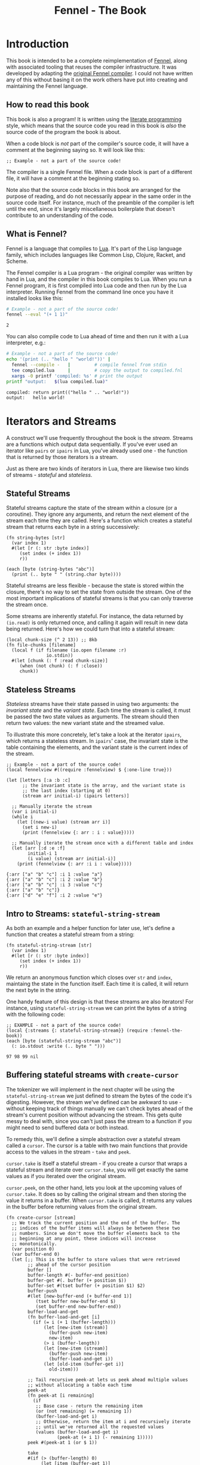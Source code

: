 #+TITLE: Fennel - The Book
#+OPTIONS: html-style:nil
#+BIND: org-html-table-default-attributes (:border "0" :frame "void")
#+LATEX_CLASS: book-without-parts
#+LATEX_HEADER: \usemintedstyle{tango}
#+LATEX_HEADER: \hypersetup{colorlinks=true,urlcolor=blue,linkcolor=blue}
#+LATEX_HEADER: \AtBeginEnvironment{minted}{%
#+LATEX_HEADER:  \renewcommand{\fcolorbox}[4][]{#4}}
#+HTML_HEAD: <link rel="stylesheet" type="text/css" href="fennel-the-book.css" />
#+HTML_HEAD: <script type="text/javascript" src="fengari-web.js"></script>
#+HTML_HEAD: <script type="application/lua" src="fennel-the-book-html-script.lua" async></script>
#+HTML_HEAD_EXTRA:

* Introduction
This book is intended to be a complete reimplementation of [[https://fennel-lang.org][Fennel]],
along with associated tooling that reuses the compiler
infrastructure. It was developed by adapting the [[https://github.com/bakpakin/fennel][original Fennel
compiler]]. I could not have written any of this without basing it on
the work others have put into creating and maintaining the Fennel
language.

** How to read this book
This book is also a program! It is written using the [[https://en.wikipedia.org/wiki/Literate_programming][literate
programming]] style, which means that the source code you read in this
book is /also/ the source code of the program the book is about.

When a code block is /not/ part of the compiler's source code, it will
have a comment at the beginning saying so. It will look like this:

#+BEGIN_SRC fennel
;; Example - not a part of the source code!
#+END_SRC

The compiler is a single Fennel file. When a code block is part of a
different file, it will have a comment at the beginning stating so.

Note also that the source code blocks in this book are arranged for
the purpose of reading, and do not necessarily appear in the same
order in the source code itself. For instance, much of the preamble of
the compiler is left until the end, since it's largely miscellaneous
boilerplate that doesn't contribute to an understanding of the code.

** What is Fennel?
Fennel is a language that compiles to [[https://www.lua.org/][Lua]]. It's part of the Lisp
language family, which includes languages like Common Lisp, Clojure,
Racket, and Scheme.

The Fennel compiler is a Lua program - the original compiler was
written by hand in Lua, and the compiler in this book compiles to
Lua. When you run a Fennel program, it is first compiled into Lua code
and then run by the Lua interpreter. Running Fennel from the command
line once you have it installed looks like this:

#+BEGIN_SRC bash :exports both :results output
# Example - not a part of the source code!
fennel --eval "(+ 1 1)"
#+END_SRC

#+RESULTS:
: 2

You can also compile code to Lua ahead of time and then run it with a
Lua interpreter, e.g.:

#+BEGIN_SRC bash :exports both :results output
# Example - not a part of the source code!
echo '(print (.. "hello " "world!"))' |
  fennel --compile -   |         # compile fennel from stdin
  tee compiled.lua     |         # copy the output to compiled.fnl
  xargs -0 printf 'compiled: %s' # print the output
printf "output:   $(lua compiled.lua)"
#+END_SRC

#+RESULTS:
: compiled: return print(("hello " .. "world!"))
: output:   hello world!

** Test file header :noexport:
#+BEGIN_SRC fennel :tangle test.fnl
((require :busted.runner))

(global describe describe)
(global assert assert)
(global it it)

(global unpack (or unpack table.unpack))
#+END_SRC

** TODO COMMENT Self-hosting
The compiler implemented in this book cannot compile itself yet. In
fact, it's not even a compiler yet! In order to run what /is/
implemented in the book, you'll need to download the Fennel compiler
and put it on your ~$PATH~ as ~fennel~.

*** DONE explain ~$PATH~ and Fennel installation                 :noexport:

** TODO COMMENT Introduction to ASCII and UTF-8
** TODO COMMENT Real credits
Replace the vague credit in the intro with real credits section
including Fennel contributors.

** DONE COMMENT Get ~fennel --eval~ upstreamed
* TODO COMMENT A Dash of Fennel
* Iterators and Streams
A construct we'll use frequently throughout the book is the /stream/.
Streams are a functions which output data sequentially. If you've ever
used an iterator like ~pairs~ or ~ipairs~ in Lua, you've already used
one - the function that is returned by those iterators is a stream.

 Just as there are two kinds of iterators in Lua, there are likewise
 two kinds of streams - /stateful/ and /stateless/.

** Stateful Streams
Stateful streams capture the state of the stream within a closure (or
a coroutine). They ignore any arguments, and return the next element
of the stream each time they are called.  Here's a function which
creates a stateful stream that returns each byte in a string
successively:

#+BEGIN_SRC fennel :results output
(fn string-bytes [str]
  (var index 1)
  #(let [r (: str :byte index)]
     (set index (+ index 1))
     r))

(each [byte (string-bytes "abc")]
  (print (.. byte " " (string.char byte))))
#+END_SRC

#+RESULTS:
: 97 a
: 98 b
: 99 c

Stateful streams are less flexible - because the state is stored
within the closure, there's no way to set the state from outside the
stream. One of the most important implications of stateful streams is
that you can only traverse the stream once.

Some streams are inherently stateful. For instance, the data returned
by ~(io.read)~ is only returned once, and calling it again will result
in new data being returned. Here's how we could turn that into a
stateful stream:

#+BEGIN_SRC fennel
(local chunk-size (^ 2 13)) ;; 8kb
(fn file-chunks [filename]
  (local f (if filename (io.open filename :r)
               io.stdin))
  #(let [chunk (: f :read chunk-size)]
     (when (not chunk) (: f :close))
     chunk))
#+END_SRC

** Stateless Streams
/Stateless/ streams have their state passed in using two arguments:
the /invariant state/ and the /variant state/. Each time the stream
is called, it must be passed the two state values as arguments. The
stream should then return two values: the new variant state and the
streamed value.

To illustrate this more concretely, let's take a look at the iterator
~ipairs~, which returns a stateless stream. In ~ipairs~' case, the
invariant state is the table containing the elements, and the variant
state is the current index of the stream.

#+BEGIN_SRC fennel :results output :exports both
;; Example - not a part of the source code!
(local fennelview #((require :fennelview) $ {:one-line true}))

(let [letters [:a :b :c]
      ;; the invariant state is the array, and the variant state is
      ;; the last index (starting at 0)
      (stream arr initial-i) (ipairs letters)]

  ;; Manually iterate the stream
  (var i initial-i)
  (while i
    (let [(new-i value) (stream arr i)]
      (set i new-i)
      (print (fennelview {: arr : i : value}))))

  ;; Manually iterate the stream once with a different table and index
  (let [arr [:d :e :f]
        initial-i 1
        (i value) (stream arr initial-i)]
    (print (fennelview {: arr :i i : value}))))
#+END_SRC

#+RESULTS:
: {:arr ["a" "b" "c"] :i 1 :value "a"}
: {:arr ["a" "b" "c"] :i 2 :value "b"}
: {:arr ["a" "b" "c"] :i 3 :value "c"}
: {:arr ["a" "b" "c"]}
: {:arr ["d" "e" "f"] :i 2 :value "e"}

** Intro to Streams: ~stateful-string-stream~
As both an example and a helper function for later use, let's define a
function that creates a stateful stream from a string:

#+BEGIN_SRC fennel :noweb-ref stateful-string-stream
(fn stateful-string-stream [str]
  (var index 1)
  #(let [r (: str :byte index)]
     (set index (+ index 1))
     r))
#+END_SRC

We return an anonymous function which closes over ~str~ and ~index~,
maintaing the state in the function itself. Each time it is called, it
will return the next byte in the string.

One handy feature of this design is that these streams are also
iterators! For instance, using ~stateful-string-stream~ we can print
the bytes of a string with the following code:

#+BEGIN_SRC fennel :exports both :noweb yes
;; EXAMPLE - not a part of the source code!
(local {:streams {: stateful-string-stream}} (require :fennel-the-book))
(each [byte (stateful-string-stream "abc")]
  (: io.stdout :write (.. byte " ")))
#+END_SRC

#+RESULTS:
: 97 98 99 nil

** COMMENT Transforming streams - ~map~, ~filter~, ~reduce~
It is often useful to be able to express a program as a functional
transformation of streams. This is directly analogous to transforming
lists or arrays, and we can use the same terminology:

- ~map-stream~ should return a new stream that outputs one element for
  each element of the original stream, transforming it with a
  function.
- ~filter-stream~ should return a new stream that outputs one or zero
  elements for each element of the original stream, based on the
  return value of calling its predicate function on the element. The
  remaining elements are unchanged by the filter.
- ~reduce-stream~ should return a new stream that outputs items based on
  consuming the original stream. The elements it outputs may have an
  arbitrary relationship to the elements output by the original
  stream - one-to-one, many-to-one, one-to-many, or a mixture of
  these.

These operations match many of the operations we need to perform in
the compiler:

- Tokenizing is a ~reduce~ of bytes to a smaller number of tokens.
- Comment elimination is a ~filter~ removing comment tokens from the
  token stream.
- Parsing is a ~reduce~ of tokens to a smaller number of forms.
- Compiling is a (recursive) ~map~ of AST forms to strings of Lua code.

** Buffering stateful streams with ~create-cursor~
:PROPERTIES:
:CUSTOM_ID: get-stream-cursor
:END:
The tokenizer we will implement in the next chapter will be using the
~stateful-string-stream~ we just defined to stream the bytes of the code
it's digesting. However, the stream we've defined can be awkward to
use - without keeping track of things manually we can't check bytes
ahead of the stream's current position without advancing the
stream. This gets quite messy to deal with, since you can't just pass
the stream to a function if you might need to send buffered data or
both instead.

To remedy this, we'll define a simple abstraction over a stateful
stream called a ~cursor~. The cursor is a table with two main functions
that provide access to the values in the stream - ~take~ and ~peek~.

~cursor.take~ is itself a stateful stream - if you create a cursor that
wraps a stateful stream and iterate over ~cursor.take~, you will get
exactly the same values as if you iterated over the original stream.

~cursor.peek~, on the other hand, lets you look at the upcoming values
of ~cursor.take~. It does so by calling the original stream and then
storing the value it returns in a buffer. When ~cursor.take~ is called,
it returns any values in the buffer before returning values from the
original stream.

#+BEGIN_SRC fennel :noweb-ref create-cursor
(fn create-cursor [stream]
  ;; We track the current position and the end of the buffer. The
  ;; indices of the buffer items will always be between these two
  ;; numbers. Since we don't move the buffer elements back to the
  ;; beginning at any point, these indices will increase
  ;; monotonically.
  (var position 0)
  (var buffer-end 0)
  (let [;; This is the buffer to store values that were retrieved
        ;; ahead of the cursor position
        buffer []
        buffer-length #(- buffer-end position)
        buffer-get #(. buffer (+ position $))
        buffer-set #(tset buffer (+ position $1) $2)
        buffer-push
        #(let [new-buffer-end (+ buffer-end 1)]
           (tset buffer new-buffer-end $)
           (set buffer-end new-buffer-end))
        buffer-load-and-get
        (fn buffer-load-and-get [i]
          (if (= i (+ 1 (buffer-length)))
              (let [new-item (stream)]
                (buffer-push new-item)
                new-item)
              (> i (buffer-length))
              (let [new-item (stream)]
                (buffer-push new-item)
                (buffer-load-and-get i))
              (let [old-item (buffer-get i)]
                old-item)))

        ;; Tail recursive peek-at lets us peek ahead multiple values
        ;; without allocating a table each time
        peek-at
        (fn peek-at [i remaining]
          (if
           ;; Base case - return the remaining item
           (or (not remaining) (= remaining 1))
           (buffer-load-and-get i)
           ;; Otherwise, return the item at i and recursively iterate
           ;; until we've returned all the requested values
           (values (buffer-load-and-get i)
                   (peek-at (+ i 1) (- remaining 1)))))
        peek #(peek-at 1 (or $ 1))

        take
        #(if (> (buffer-length) 0)
             (let [item (buffer-get 1)]
               (buffer-set 1 nil)
               (set position (+ position 1))
               item)
             (do (set position (+ position 1))
                 (set buffer-end (+ buffer-end 1))
                 (stream)))]
    {: peek : peek-at : take}))
#+END_SRC

To demonstrate how this can be useful, let's try out our cursor with
some sample code:

#+BEGIN_SRC fennel :exports both :results output org drawer
;; Example - not a part of the source code!
(global unpack (or unpack table.unpack))
(let [{: print-table} (require :org-table-helpers)
      {:streams {: stateful-string-stream
                 : create-cursor}} (require :fennel-the-book)
      {: insert : concat} table
      stream (stateful-string-stream "abcdef")
      cursor (create-cursor stream)
      rows []]

  ;; Advance the stream of bytes by iterating over cursor.take
  (each [byte cursor.take]
    ;; Check the next byte after the cursor, then the next two bytes
    (let [peek-1-byte (cursor.peek)
          peek-2-bytes [(cursor.peek 2)]]
      (insert rows [[byte] [peek-1-byte] peek-2-bytes])))

  ;; Add an additional column of decoded characters for each column of bytes
  (each [i row (ipairs rows)]
    (local new-row [])
    (each [j bytes (ipairs row)]
      (each [_ byte (ipairs bytes)] (insert new-row byte))
      (when (and (= j 3) (< (length bytes) 2)) (insert new-row ""))
      (when (> (length bytes) 0)
        (insert new-row (string.char (unpack bytes)))))
    (tset rows i new-row))

  (print-table
   rows {:column-headers [:Current "" "Peek 1" "" "Peek 2"]
         :column-groups [:/ :> :< :> :< "" :>]
         }))
#+END_SRC

#+RESULTS:
:results:
| Current |   | Peek 1 |   | Peek 2 |     |    |
|---------+---+--------+---+--------+-----+----|
|       / | > |      < | > |      < |     | >  |
|      97 | a |     98 | b |     98 |  99 | bc |
|      98 | b |     99 | c |     99 | 100 | cd |
|      99 | c |    100 | d |    100 | 101 | de |
|     100 | d |    101 | e |    101 | 102 | ef |
|     101 | e |    102 | f |    102 |     | f  |
|     102 | f |        |   |        |     |    |
:end:

As you can see, the ~(cursor.peek)~ expression does not affect the
subsequent ~(cursor.peek 2)~ expression - the values only advance when
~cursor.take~ is called in the iterator.

* Tokenizing: Bytes and Pieces
The first step towards compiling code is /tokenizing/. Tokenizing is the
process of taking the source format of the language - in our case, a
UTF-8 string - and turning it into /tokens/. Tokens are the individual
instances of the basic elements of a languages grammar. Tokens are /not/
nested - for instance, we don't have a ~list~ token type, but rather
~opener~ and ~closer~ token types to indicate when a list begins and ends.

Each token is tagged with a /token type./ There is a finite number of
token types, as follows:

The total list of token types is as follows:

- String literals - e.g., ~"example"~
- Number literals - e.g., ~3.456e-7~ or ~0xabc123~
- Symbols - e.g., ~example~
- Keyword strings - e.g., ~:example~
- Openers - ~(~, ~[~, or ~{~
- Closers - ~)~, ~]~, or ~}~
- Prefix characters - ~'~, ~`~, ~,~, and ~#~
- Whitespace and comments

Whitespace tokens are mostly ignored by the parser, and comment tokens
are completely ignored, but we tokenize them anyway so that the
tokenizer can be re-used by other tooling, like a formatter for Fennel
code.

Since the number of token types is fixed and small, it's convenient to
use integers instead of strings to represent the token types. To do
so, we use a table that stores a mapping of string names to their
corresponding number values and predicate functions. The predicate
functions let us check the type readably without first converting the
number to a string:

#+BEGIN_SRC fennel :noweb-ref enum
(global unpack (or unpack table.unpack))
(macro enum [...]
  (let [cases [...]
        stringed-cases []]

    (each [i case (ipairs cases)]
      (let [stringed-case (tostring case)]
        ;; (tset kv-pairs adjusted-i [i stringed-case])
        ;; (tset kv-pairs (+ adjusted-i 1) [stringed-case i])
        ;; (tset kv-pairs (+ adjusted-i 2) [(.. stringed-case :?) `#(= $ ,i)])
        (tset stringed-cases i (tostring case))))

    `(let [this-enum# [,(unpack stringed-cases)]]
       (each [k# v# (ipairs this-enum#)]
         ;; this-enum.CASE will return the int
         (tset this-enum# v# k#)
         ;; this-enum.case? will check equality with the int
         (tset this-enum# (.. v# :?) #(= $ k#)))
       this-enum#)))
#+END_SRC

#+BEGIN_SRC fennel :noweb-ref token-types
(local token-types
       (enum str number symbol kw-str
             opener closer prefix
             whitespace comment))
#+END_SRC

** TODO COMMENT Intro to state machines
** TODO COMMENT State machine macro based on enum and match

- Generates a function of ~(state ... args) -> (newState ... returns)~
-

#+BEGIN_SRC fennel :tangle test-state-machine.fnl
((require :busted.runner))

(local describe describe)
(local assert assert)
(local it it)

(require-macros :state-machine)

(describe
 "state-machine"
 #(do
    (let [(str-reader-machine str-reader-states)
          (state-machine

           ;; State spec
           ;;
           ;; Each state is followed by the states it's allowed to
           ;; transition to. The state-machine macro ensures that we
           ;; always return a new state or throw an error, that we
           ;; always transition states according to the spec, and that
           ;; we haven't omitted any transitions that are included in
           ;; the spec.

           [start [base]
            begin [base]
            base [base backslash end]
            backslash [base]
            end []]

           ;; Options
           ;;
           ;; If :default-state is set, calling the state machine with
           ;; a nil first argument will instead use this initial
           ;; state, and the macro will ensure that all other states
           ;; are reachable from this initial state. The
           ;; :default-state must be a member of :initial-states
           ;;
           ;; If :initial-states is set, the state machine will ensure
           ;; that all states are reachable from at least one of the
           ;; initial states.
           ;;
           ;; :initial-state can be used to set both :initial-states
           ;; and :default-state. Using :initial-state alongside
           ;; either of the other options causes an error.

           {:initial-states [start begin]
            :default-state start
            :on-err error}

           ;; Bind any additional arguments to the state machine
           [b]

           ;; Condition blocks
           ;;
           ;; Each condition block has three parts:
           ;;
           ;; - Previous state
           ;;
           ;; - Condition: a predicate body in which the above
           ;;   arguments are bound
           ;;
           ;; - Result: either another state (as per the above spec)
           ;;   or an error string literal. If this is a state, it
           ;;   must be a valid state to transition to according to
           ;;   the above spec.

           (start (= b 34) base
                  _ "expected opening quote")
           (base  (= b 92) backslash
                  (= b 34) done
                  (not b) "unterminated string"
                  _ base)
           (backslash _ base)
           (end _ "already finished reading string"))]
      nil)))
#+END_SRC

#+BEGIN_SRC fennel :tangle state-machine.fnl
(global unpack (or unpack table.unpack))
(fn enum [...]
  (let [cases [...]
        stringed-cases []]

    (each [i case (ipairs cases)]
      (let [stringed-case (tostring case)]
        ;; (tset kv-pairs adjusted-i [i stringed-case])
        ;; (tset kv-pairs (+ adjusted-i 1) [stringed-case i])
        ;; (tset kv-pairs (+ adjusted-i 2) [(.. stringed-case :?) `#(= $ ,i)])
        (tset stringed-cases i (tostring case))))

    `(let [this-enum# [,(unpack stringed-cases)]]
       (each [k# v# (ipairs this-enum#)]
         ;; this-enum.CASE will return the int
         (tset this-enum# v# k#)
         ;; this-enum.case? will check equality with the int
         (tset this-enum# (.. v# :?) #(= $ k#)))
       this-enum#)))

(fn split-alternating [tab]
  (let [odds [] evens []]
    (each [i val (ipairs tab)]
      (if (= 1 (% i 2))
          (tset odds (-> i (- 1) (/ 2) (+ 1)) val)
          (tset evens (/ i 2) val)))
    (values odds evens)))

(fn expand-condition-transition-pair [condition transition]
  (let [t (type transition)]
    (when (not (or (= t :string) (sym? t)))
      (error "expected result to be either an error string or a state symbol")))

  (let [err-cond? (= :string (type transition))
        err-message (if err-cond? transition "")
        final-condition (if (and (sym? condition) (= :_ (tostring condition))) (sym :true)
                            condition)]
    ))

(fn expand-condition-block-with-states-and-transitions [states transitions previous condition-block]
  (let [form `(if)
        form-i (length form)
        [from-state] condition-block]
    (for [i 2 (length condition-block)])))

(fn map-values [fun item ...]
  (when (not= item nil)
    (values (fun item) (map-values fun ...))))

(fn state-machine [spec options args ...]
  (let [options
        (if (or (not= (type options) :table) (sequence? options))
            (error "state-machine options must be a sequence literal")
            options)

        (initial-state-syms default-state-sym)
        (let [o options]
          (if (and o.initial-state o.initial-states)
              (error "both initial-state and initial-states are set")

              (and o.initial-state o.default-state)
              (error "both initial-state and default-state are set")

              o.initial-states (values o.initial-states o.default-state)
              o.initial-state (values [o.initial-state] o.initial-state)))

        transition-forms [...]
        (state-syms allowed-transition-lists) (split-alternating spec)
        states (eval-ast (enum (unpack state-syms)))
        transitions {}
        condition-blocks [...]
        expand-condition-block
        (partial expand-condition-block-with-states-and-transitions states transitions)
        expand-condition-blocks (partial map-values expand-condition-block)]

    (each [i state-sym (ipairs state-syms)]
      (let [allowed-transition-list (. allowed-transition-lists i)]
        (tset transitions (tostring state-sym) allowed-transition-list)))

    (each [i state-sym (ipairs state-syms)]
      (let [allowed-transition-list (. allowed-transition-lists i)]
        (each [j to-state-sym (ipairs allowed-transition-list)]
          (when (not (. transitions (tostring to-state-sym)))
            (error (.. "invalid transition from " (tostring state-sym)
                       ": " (tostring to-state-sym) " is not a state"))))))

    `(let [states-enum# ,(enum (unpack state-syms))
           machine#
           (fn [prev-state ,(unpack args)]
             (match state
               ,(expand-condition-blocks ...)))]
       (values states-enum#))))

{: enum : split-alternating : state-machine}
#+END_SRC

** Collectors
Our tokenizer will take stateful stream of bytes and create a [[#get-stream-cursor][cursor]]
over it. The tokenizer will peek at upcoming bytes to decide which
/collector/ to use.

To illustrate, the tokenizer can be thought of as a state machine
where the state is encoded in control flow. There are two types of
possible states of this state machine:

- The base state, when the tokenizer is determining which collector to
  use. This state will transition into any of the collector states.
- Collector states, when the tokenizer is collecting bytes into a
  token. This state will always transition back into the base state.

The way that control flows through function calls and returns matches
this state flow perfectly, so by using control flow to encode the
current state, we can enforce that the state only transitions the way
we want it to - in and out of individual /collectors/.

Our collectors are not actually single functions, but rather a table
containing a few functions which collect tokens in different ways. All
the functions take the same two arguments:

- The first, ~cursor~, should be a cursor wrapping a stream of
  bytes. This cursor will be advanced by the collector.
- The second, ~err~, should be a function to call when the collector
  encounters a token parsing error.

The functions provided by a collector are the following:

- ~take~ - advances the collector over the next token and returns it as
  a table of bytes.
- ~take-string~ - advances the collector over the next token and returns
  it as a string.
- ~skip~ - advances the collector over the next token, but does not
  return it.
- ~advance~ - exposes the raw ~advance~ function for re-use by other
  collectors.

Since these functions are so similar, we can use a single function,
which we'll call ~advance~ and which takes an extra initial ~collect?~
argument indicating whether or not to collect and return the bytes of
the token, to generate a collector with all the functions just
described:

#+BEGIN_SRC fennel :noweb-ref get-collector
(fn get-collector [advance]
  (fn take [...] (advance true ...))
  (fn take-string [...] (-> ... take unpack string.char))
  (fn skip [...] (advance false ...))
  {: take : take-string : skip : advance})
#+END_SRC

Then, using a simple macro, we can build a collector just like we do a
function:

#+BEGIN_SRC fennel :noweb-ref collector
(macro collector [name ...] `(local ,name (get-collector (fn ,...))))
#+END_SRC

This allows us to construct collectors as follows:

#+BEGIN_SRC fennel
;; Example - not a part of the source code!
(collector example-collector [collect? cursor err]
  ;; - collect? is a boolean indicating whether to return the collected
  ;;   bytes or to return nil
  ;; - cursor is a cursor interface to the byte stream
  ;; - err is a function to call when there is a tokenizing error

  ;; this is a normal fennel function body

  )
#+END_SRC

*** TODO COMMENT Rename collectors to readers
*** DONE COMMENT Rewrite readers recursively to remove explicit loops
- [X] whitespace
- [X] comment
- [X] symbol
- [X] kw-string
- [X] string
- [X] number

*** Whitespace Collector
The whitespace collector takes or skips all the whitespace bytes at
the beginning of its cursor argument's stream. Whitespace is defined
as any of the following bytes:

- 9 (~^I~, tab)
- 10 (~^J~, line feed)
- 11 (~^K~, vertical tab)
- 12 (~^L~, form feed)
- 13 (~^J~, carriage return)
- 32 (space)

#+BEGIN_SRC fennel :noweb-ref whitespace-collector
(fn whitespace? [b]
  (and b (or (= b 32)
             (and (>= b 9) (<= b 13)))))

(fn collect-whitespace [collect? cursor chars chars-i]
  (if (whitespace? (cursor.peek))
      (let [byte (cursor.take)]
        (when collect? (tset chars chars-i byte))
        (collect-whitespace collect? cursor chars (+ chars-i 1)))
      chars))

(collector whitespace-collector [collect? cursor]
  (collect-whitespace collect? cursor (when collect? []) 1))
#+END_SRC

*** Comment Collector
The comment collector is also quite simple. Since collectors are only
called once the inital byte is matching, and Fennel has only
line-based comments, we simply collect all bytes until the first
newline (byte 10).

#+BEGIN_SRC fennel :noweb-ref comment-collector
(fn collect-comment [collect? cursor chars chars-i]
  (if (not (= (cursor.peek) 10))
      (let [byte (cursor.take)]
        (when collect? (tset chars chars-i byte))
        (collect-comment collect? cursor chars (+ chars-i 1)))
      chars))

(collector comment-collector [collect? cursor]
  (collect-comment collect? cursor (when collect? []) 1))
#+END_SRC

*** Symbol Collector
The symbol collector is relatively simple. A symbol character is
defined as any character except the following:

- Special characters with charcodes 32 and under (includes whitespace)
- Delimiters
- Single and double quotes
- Commas
- Semicolons
- DEL control character

To track delimiters, we will use a ~delims~ table. Opening delimiters
have the corresponding closer as their value. Closing delimiters
simply have ~true~.

#+BEGIN_SRC fennel :noweb-ref delims
(local delims {40 41    ;; (
               41 true  ;; )
               91 93    ;; [
               93 true  ;; ]
               123 125  ;; {
               125 true ;; }
               })

(fn delim? [b] (not (not (. delims b))))
#+END_SRC

Now we can define a function that detects symbol characters based on
the above definition:

#+BEGIN_SRC fennel :noweb-ref symbol-char?
(fn symbol-char? [b]
  (and b
       (> b 32)
       (not (. delims b))
       (not= b 34)  ;; "
       (not= b 39)  ;; '
       (not= b 44)  ;; ,
       (not= b 59)  ;; ;
       (not= b 127) ;; DEL
       ))
#+END_SRC

Now that we have that function, we can create a symbol collector
easily:

#+BEGIN_SRC fennel :noweb-ref symbol-collector
(fn collect-symbol [collect? cursor chars chars-i]
  (if (symbol-char? (cursor.peek))
      (let [byte (cursor.take)]
        (when collect? (tset chars chars-i byte))
        (collect-symbol collect? cursor chars (+ chars-i 1)))
      chars))

(collector symbol-collector [collect? cursor]
  (collect-symbol collect? cursor (when collect? []) 1))
#+END_SRC

*** Keyword string collector
Keyword strings are strings created by prefixing a symbol with the ~:~
character. Because of this, we can re-use the ~symbol-collector~ we've
just defined to collect the string after skipping the initial ~:~ character.

#+BEGIN_SRC fennel :noweb-ref keyword-string-collector
(collector keyword-string-collector [collect? cursor ...]
  (cursor.take) ;; skip : character
  (symbol-collector.advance collect? cursor ...))
#+END_SRC

*** String collector
Strings in Fennel are delimited with double quotes, which can be
escaped within the string using backslashes. Due to this escaping, the
string collector is the first to require an explicit state machine
within the collector itself. The possible states of this machine are
as follows:

- ~start~: takes the opening quote (erroring if it's not a quote), then
  transitions to ~base~.
- ~base~: take string bytes normally, looking for the next double-quote
  character (byte 34), and adds them to the string. Transitions to
  ~backslash~ if it sees a backslash character (byte 92).
- ~backslash~: takes and adds the next byte to the string, regardless of
  what byte it is, then transition back to ~base~.
- ~done~: close the collection loop and, if collecting, return the
  collected bytes.

#+BEGIN_SRC fennel :noweb-ref string-collector
(local string-collector-states (enum start base backslash done))
(fn collect-string [collect? cursor err state chars chars-i]
  (let [s string-collector-states]
    (if (= state s.done) chars
        (let [byte (cursor.take)
              new-state
              (match (values state byte)
                (s.start 34) s.base
                (s.start _) (err "string collector called while cursor is at a non-string")
                (s.base 92) s.backslash
                (s.base 34) s.done
                (s.backslash _) s.base
                ((_ ?b) ? (not byte)) (err "unterminated string")
                _ state)]
          (when collect? (tset chars chars-i byte))
          (collect-string collect? cursor err new-state chars (+ chars-i 1))))))

(collector string-collector [collect? cursor err]
  (collect-string collect? cursor err string-collector-states.start (when collect? []) 1))
#+END_SRC

**** Tests :noexport:
#+BEGIN_SRC fennel :tangle test.fnl
(describe
 "string collector"
 #(let [{:streams {: stateful-string-stream : create-cursor}
         : string-collector} (require :fennel-the-book)
        collect-string #(-> $ stateful-string-stream create-cursor (string-collector.take-string error))]
    (it "should parse a normal string containing whitespace"
        #(let [s "\"just some old regular string \r\n with some whitespace in\""]
           (assert.are.equal s (collect-string s))))
    (it "should parse a string with a backslash escape"
        #(let [s "\" \\\\ \""] (assert.are.equal s (collect-string s))))
    (it "should parse a string with an escaped quote"
        #(let [s "\" \\\" \""] (assert.are.equal s (collect-string s))))
    (it "should parse a string with a backslash followed by an escaped quote"
        #(let [s "\" \\\\\\\" \""] (assert.are.equal s (collect-string s))))
    (it "should stop parsing at the first unescaped quote"
        #(let [s "\"here is the string\" and here is the suffix"]
           (assert.are.equal "\"here is the string\"" (collect-string s))))
    (it "should error on unterminated string"
        #(assert.has.error #(collect-string "\"abcdef") "unterminated string"))
    (it "should error when called on something not a string"
        #(assert.has.error #(collect-string " \"abcdef") "string collector called while cursor is at a non-string"))))
#+END_SRC

*** Number Collector
The number collector is the most complicated collector, and includes a
rather involved state machine to keep track of the state of the
collector. In each step, the machine chooses a new step The possible
states of this machine are as follows (all transitions other than
those explicitly listed will result in an error):

- ~start~: the collector begins in this state, and chooses which state
  to transition to based on the first character. Transitions to
  ~negate~, ~dec-point~, ~leading-0~, or ~digit~.
- ~negate~: the collector has found a leading hyphen. Transitions to
  ~dec-point~, ~leading-0~, or ~digit~.
- ~dec-point~: the collector has found a decimal point. Transitions to
  ~exp~ or ~dec-digit~.
- ~hex-dec-point~: the collector has found a decimal point in a hex
  number. Transitions to ~hex-dec-digit~.
- ~leading-0~: the collector has found a leading zero. Transitions to
  ~dec-point~, ~digit~, ~exp~, or ~base-hex~.
- ~base-hex~: the collector has found a hex indicator
  character. Transitions to ~hex-dec-point~ or ~hex-digit~. May not end
  the number and will cause an error if it is the last character.
- ~digit~: the collector has found a digit before the decimal
  point. Transitions to ~dec-point~, ~digit~, or ~exp~.
- ~dec-digit~: the collector has found a digit after the decimal
  point. Acts identically to ~digit~ except that another decimal point
  will produce an error.
- ~hex-digit~: the collector has found a digit in a hex
  number. Transitions to ~hex-dec-point~ or ~hex-digit~.
- ~hex-dec-digit~: the collector has found a digit after the decimal
  point in a hex number. Acts identically to ~hex-digit~ except that
  another decimal point will produce an error.
- ~exp~: the ~e~ or ~E~ character has been found in a non-hex number,
  indicating that the number should be summed with 10 to the given
  power. Transitions to ~exp-negate~ or ~exp-digit~. May not end the
  number and will cause an error if it is the last character.
- ~exp-negate~: a hyphen has been found immediately following an
  exponent indicator. Transitions to ~exp-digit~. May not end the number
  and will cause an error if it is the last character.
- ~exp-digit~: a digit in the tens-exponent portion of the number has
  been found. Transitions to ~exp-digit~.

#+BEGIN_SRC fennel :noweb-ref number-collector
(fn digit-char? [b] (and (> b 47) (< b 58)))
(fn hex-letter-digit-char? [b] (or (and (> b 64) (< b 71))
                                   (and (> b 96) (< b 103))))
(fn hex-digit-char? [b] (or (digit-char? b) (hex-letter-digit-char? b)))
(fn exponent-char? [b] (or (= b 69) (= b 101)))
(fn hex-indicator-char? [b] (or (= b 88) (= b 120)))

(fn err-unexpected-char [err b message]
  (err (.. "unexpected char \"" (string.char b) "\" " message)))

(local number-collector-states
  (enum start negate dec-point hex-dec-point
        leading-0 base-hex digit dec-digit
        hex-digit hex-dec-digit
        exp exp-negate exp-digit))

(fn err-unhandled-state-transition [err state b]
  (err (.. "unhandled state transition in number parser!\tstate: " (. number-collector-states state)
           "\tbyte: " (or b "<nil>") "\tchar: " (or (string.char b) "<nil>"))))

(fn err-invalid-number-character [err state b]
  (err (.. "invalid char in number: " (string.char b) "\tchar value: " 122)))

;; takes a state and byte (which can potentially be nil) and returns a
;; new state. returning :end will end the collection loop, ignoring
;; the final byte that the state machine was called with
(fn number-collector-state-machine [err state byte]
  (let [s number-collector-states]
    (match (values state byte)

      ;; --- start ---
      (s.start 45) s.negate
      (s.start 46) s.dec-point
      (s.start 48) s.leading-0
      ((s.start b) ? (digit-char? b)) s.digit

      ((s.start b) ? (exponent-char? b))
      (err "unexpected leading exponent char")

      ((s.start b) ? (hex-indicator-char? b))
      (err "unexpected leading hex indicator char")

      ;; --- negate ---
      (s.negate 46) s.dec-point
      (s.negate 48) s.leading-0
      ((s.negate b) ? (digit-char? b)) s.digit
      (s.negate b) (err-unexpected-char b "following negation char")

      ;; --- dec-point ---
      ((s.dec-point b) ? (exponent-char? b)) s.exp
      ((s.dec-point b) ? (digit-char? b)) s.dec-digit
      (s.dec-point b) (err-unexpected-char b "following decimal point")

      ;; --- hex-dec-point
      ((s.hex-dec-point b) ? (hex-digit-char? b)) s.hex-dec-digit
      (s.hex-dec-point b) (err-unexpected-char b "following decimal point")

      ;; --- leading-0 ---
      (s.leading-0 45) (err "unexpected hyphen following leading zero")
      (s.leading-0 46) s.dec-point
      ((s.leading-0 b) ? (digit-char? b)) s.digit
      ((s.leading-0 b) ? (exponent-char? b)) s.exp
      ((s.leading-0 b) ? (hex-indicator-char? b)) s.base-hex

      ;; --- base-hex ---
      (s.base-hex 46) s.hex-dec-point
      ((s.base-hex b) ? (hex-digit-char? b)) s.hex-digit
      (s.base-hex b) (err-unexpected-char err b "following hex indicator char")

      ((s.base-hex ?b) ? (not ?b))
      (err "unexpected end of number following hex indicator char")

      ;; --- digit ---
      (s.digit 45) (err "unexpected hyphen following digit")
      (s.digit 46) s.dec-point
      ((s.digit b) ? (digit-char? b)) s.digit
      ((s.digit b) ? (exponent-char? b)) s.exp

      ((s.digit b) ? (hex-letter-digit-char? b))
      (err "unexpected hex digit in non-hex number")

      ((s.digit b) ? (hex-indicator-char? b))
      (err "unexpected hex indicator char following digit")

      ;; --- dec-digit ---
      (s.dec-digit 46) (err "unexpected second decimal point")
      ((s.dec-digit b) ? (digit-char? b)) s.dec-digit

      ;; reuse s.digit state for all other cases
      (s.dec-digit ?b) (number-collector-state-machine err s.digit ?b)

      ;; --- hex-digit ---
      (s.hex-digit 45) (err "unexpected hyphen following digit")
      (s.hex-digit 46) s.hex-dec-point
      ((s.hex-digit b) ? (hex-digit-char? b)) s.hex-digit

      ((s.hex-digit b) ? (hex-indicator-char? b))
      (err "unexpected hex indicator char following digit")

      ;; --- hex-dec-digit ---
      (s.hex-dec-digit 46) (err "unexpected second decimal point")
      ((s.hex-dec-digit b) ? (digit-char? b)) s.hex-dec-digit

      ;; reuse s.hex-digit state for all other cases
      (s.hex-dec-digit ?b) (number-collector-state-machine err s.hex-digit ?b)

      ;; --- exp ---
      (s.exp 45) s.exp-negate
      ((s.exp b) ? (digit-char? b)) s.exp-digit
      (s.exp b) (err-unexpected-char b "following exponent char")

      ((s.exp ?b) ? (not ?b))
      (err "unexpected end of number following exponent char")

      ;; --- exp-negate ---
      ((s.exp-negate b) ? (digit-char? b)) s.exp-digit
      (s.exp-negate b) (err-unexpected-char b "following exponent hyphen char")

      ((s.exp-negate ?b) ? (not ?b))
      (err "unexpected end of number following exponent hyphen char")


      ;; --- exp-digit ---
      ((s.exp-digit b) ? (digit-char? b)) s.exp-digit

      (s.exp-digit b)
      (err "unexpected char \"" (string.char b) "\" following exponent digit char")

      ((_ ?b) ? (or (not ?b) (whitespace? ?b) (delim? ?b))) s.end

      ;; catch all other states
      _ (err-invalid-number-character err state byte))))

(fn collect-number [collect? cursor err state chars chars-i]

  (let [s number-collector-states
        byte (cursor.peek)
        new-state (number-collector-state-machine err state byte)]
    (if (= new-state s.end) chars
        (do (when collect? (tset chars chars-i (cursor.take)))
            (collect-number collect? cursor err new-state chars (+ chars-i 1))))))

(collector number-collector [collect? cursor provided-err]
  (let [s number-collector-states
        chars (when collect? [])
        err #(provided-err (.. "malformed number: " $1))]
    (collect-number collect? cursor provided-err s.start (when collect? []) 1)))
#+END_SRC

**** Tests :noexport:
#+BEGIN_SRC fennel :tangle test.fnl
(describe
 "number collector"
 #(let [{:streams {: stateful-string-stream : create-cursor}
         : number-collector} (require :fennel-the-book)
        collect-number #(-> $ stateful-string-stream create-cursor (number-collector.take-string error))]
    (it "should parse a number"
        #(let [s "12345"] (assert.are.equal s (collect-number s))))
    (it "should parse a negative number"
        #(let [s "-12345"] (assert.are.equal s (collect-number s))))
    (it "should stop parsing a number when it ends"
        #(assert.are.equal "12345" (collect-number "12345 some words")))
    (it "should parse a number with a decimal point"
        #(let [s "123.45"] (assert.are.equal s (collect-number s))))
    (it "should parse a negative number"
        #(let [s "-123.45"] (assert.are.equal s (collect-number s))))
    (it "should parse a hexadecimal number"
        #(let [s "0xabc123"] (assert.are.equal s (collect-number s))))
    (it "should parse a hexadecimal number with a decimal point"
        #(let [s "0xabc123.def456"] (assert.are.equal s (collect-number s) )))
    (it "should parse a negative hexadecimal number with a decimal point"
        #(let [s "-0xabc123.def456"] (assert.are.equal s (collect-number s))))
    (it "should parse a number with an exponent"
        #(let [s "1.514e10"] (assert.are.equal s (collect-number s))))
    (it "should parse a number with a negative exponent"
        #(let [s "1.514e-10"] (assert.are.equal s (collect-number s))))

    (it "should not allow non-digits"
        #(assert.has.error #(collect-number "123z456") "invalid char in number: z\tchar value: 122"))
    (it "should not a allow a number to end with a hexadecimal indicator"
        #(assert.has.error #(collect-number "0x") "unexpected end of number following hex indicator char"))
    (it "should not allow a number to end with an exponent indicator"
        #(assert.has.error #(collect-number "1.514e") "unexpected end of number following exponent char"))
    (it "should not allow a number to end with an exponent hyphen"
        #(assert.has.error #(collect-number "1.514e-") "unexpected end of number following exponent hyphen char"))
    (it "should not allow a number to contain two decimal points"
        #(assert.has.error #(collect-number "1.514.625") "unexpected second decimal point"))
    (it "should not allow a hexadecimal number to contain two decimal points"
        #(assert.has.error #(collect-number "0xa1.b2.c3") "unexpected second decimal point"))
    (it "should not allow a hex indicator character to come in the middle of a number"
        #(assert.has.error #(collect-number "01xabc2") "unexpected hex indicator char following digit"))
    ))
#+END_SRC

**** DONE COMMENT use an integer enum instead of a string for the collector state
**** COMMENT attempted rewrite
#+BEGIN_SRC fennel
;; attempted rewrite of state machine before realizing it wouldn't
;; automatically skip the expected end of the number

(match state
  s.start
  (match byte
    45 s.negate
    46 s.dec-point
    48 s.leading-0
    (b ? (digit-char? b)) s.digit
    (b ? (exponent-char? b)) (err "unexpected leading exponent char")
    (b ? (hex-indicator-char? b)) (err "unexpected leading hex indicator char"))

  s.negate
  (match byte
    46 s.dec-point
    48 s.leading-0
    (b ? (digit-char? b)) s.digit
    _ (err-unexpected-char err byte "following negation char"))

  s.dec-point
  (match byte
    (b ? (exponent-char? b)) s.exp
    (b ? (digit-char? b)) s.dec-digit
    _ (err-unexpected-char err byte "following decimal point"))

  s.leading-0
  (match byte
    45 (err "unexpected hyphen following leading zero")
    46 s.dec-point
    (b ? (digit-char? b)) s.digit
    (b ? (exponent-char? b)) s.exp
    (b ? (hex-indicator-char? b)) s.base-hex)

  s.base-hex
  (match byte
    46 s.hex-dec-point
    (b ? (hex-digit-char? b)) s.hex-digit
    (?b ? (not ?b)) (err "unexpected end of number following hex indicator char")
    _ (err-unexpected-char err byte "following hex indicator char"))

  s.hex-dec-point
  (match byte
    (b ? (hex-digit-char? b)) s.hex-dec-digit
    _ (number-collector-state-machine err s.dec-point byte))

  s.digit
  (match byte
    45 (err "unexpected hyphen following digit")
    46 s.dec-point
    (b ? (digit-char? b)) s.digit
    (b ? (exponent-char? b)) s.exp)
  )
#+END_SRC

*** Collector output :noexport:
#+BEGIN_SRC fennel :noweb yes :noweb-ref collectors
<<get-collector>>
<<collector>>

<<whitespace-collector>>
<<comment-collector>>
<<string-collector>>

<<delims>>
<<symbol-char?>>
<<symbol-collector>>
<<keyword-string-collector>>

<<number-collector>>
#+END_SRC

** Building the Tokenizer
Our tokenizer will take a stream of bytes and, using the collectors
already defined, output a stream of tokens.

#+BEGIN_SRC fennel :noweb-ref tokenizer
(local prefixes {96 :quote 44 :unqote 39 :quote 35 :hashfn})

(fn check-for-number [cursor b]
  (or (digit-char? b) ;; leading digits always indicate a number
      (let [b2 (cursor.peek-at 2)]
        (or (and (or (= b 45) (= b 46)) (digit-char? b2)) ;; e.g. -1 or .1
            (let [b3 (cursor.peek-at 3)]
              (and (= b 45) (= b2 46) (digit-char? b3))))))) ;; e.g. -.1

(fn check-for-prefix [cursor b]
  (and (. prefixes b)
       (let [next-b (cursor.peek-at 2)]
         (not (or (whitespace? next-b)
                  (= (type (. delims next-b)) :boolean))))))

(fn take-token [cursor err]
  (let [tts token-types]
    (match (cursor.peek)
      34 (values tts.str (string-collector.take-string cursor err))

      (b ? (check-for-number cursor b))
      (values tts.number (number-collector.take-string cursor err))

      (b ? (= (type (. delims b)) :number))
      (values tts.opener (string.char (cursor.take)))

      (b ? (. delims b))
      (values tts.closer (string.char (cursor.take)))

      (b ? (whitespace? b))
      (values tts.whitespace (whitespace-collector.take-string cursor err))

      59 ;; the ; character
      (values tts.comment (comment-collector.take-string cursor err))

      (b ? (check-for-prefix cursor b))
      (values tts.prefix (string.char (cursor.take)))

      (b ? (= b 58) (let [next-b (cursor.peek-at 2)] (symbol-char? next-b)))
      (values tts.kw-str (keyword-string-collector.take-string cursor err))

      (b ? (symbol-char? b))
      (values tts.symbol (symbol-collector.take-string cursor err))

      b (let [(b1 b2 b3) (cursor.peek-at 1 3)]
          (err (.. "unrecognized byte sequence [" b1 " " b2 " " b3 "] "
                   "\"" (string.char b1 b2 3) "\""))))))

(fn chunk-stream->byte-stream [chunks-stream]
  nil)

(fn byte-stream->token-stream [bytes-stream]
  (let [cursor (create-cursor bytes-stream)]
    (fn [] (when (cursor.peek) (take-token cursor (fn [...] (error ...)))))))

(fn granulate [get-chunk]
  (var chunk "")
  (var index 1)
  (var done false)
  (values
   (fn [parser-state]
     (if done nil

         (<= index (length chunk))
         (let [byte (chunk:byte index)]
           (set index (+ index 1))
           byte)

         (do (set chunk (get-chunk parser-state))
             (if (or (not chunk) (= chunk ""))
                 (set done true)

                 (do (set index 2)
                     (chunk:byte 1))))))
   (fn [] (set chunk ""))))

;; (let [chunk-size 8000
;;       f (assert (io.open "/home/benaiah/dev/fennel-the-book/fennel-the-book.fnl"))
;;       chunk-stream #(f:read chunk-size)
;;       byte-stream (granulate chunk-stream)
;;       token-stream (byte-stream->token-stream byte-stream)]
;;   (var done false)
;;   (while (not done)
;;     (let [(token-type token-string) (token-stream)]
;;       (if (and (not= token-type nil) (not= token-string nil))
;;           (let [escaped (-> token-string (: :gsub "\\" "\\\\") (: :gsub "\n" "\\n"))]
;;             (lua ";")
;;             (: io.stdout :write (. token-types token-type) "\t\"" escaped "\"\n"))
;;           (set done true)))))

#+END_SRC

* Parsing
#+BEGIN_SRC fennel :noweb-ref parser
(local fennelview (require :fennelview))
(fn token-stream->form-stream [token-stream]
  (let [cursor (create-cursor token-stream)
        stack []]
    (fennelview (cursor.peek))))

(let [chunk-size 8000
      f (assert (io.open "/home/benaiah/dev/fennel-the-book/fennel-the-book.fnl"))
      token-stream (-> #(f:read chunk-size) granulate byte-stream->token-stream)]

  (for [i 1 10]
     (-> [(token-stream)]
         (#[(. token-types (. $ 1)) (. $ 2)])
         fennelview
         print)))
#+END_SRC
* COMMENT Tools
** TODO ~fennel-fmt~
#+BEGIN_SRC fennel
#+END_SRC

** TODO ~fawk~
#+BEGIN_SRC fennel :noweb tangle :tangle fawk.fnl
(local fs "\n")
#+END_SRC
* Misc.
** Hashbang
To allow the file to be run as an executable on Linux, we add a
hashbang to the first line. As noted above, the tokenizer treats this
line as a comment if it is the very first thing in the file.

#+BEGIN_SRC fennel :noweb-ref hashbang
#!/usr/bin/env fennel
#+END_SRC

** Utils
#+BEGIN_SRC fennel :tangle utils.fnl

#+END_SRC

** Tests
*** TODO COMMENT Set up tests
* Book tooling
This section contains Fennel tooling used to create this book.

** JS for HTML output
#+BEGIN_SRC fennel :tangle fennel-the-book-html-script.fnl
(: js.global.console :log :hello-world)
(: js.global :alert "hello")
(: js.global.console :log js.global)
nil
#+END_SRC

** Org table helper
#+BEGIN_SRC fennel :tangle org-table-helpers.fnl
;; Exported to org-table-helpers.fnl

(local fennelview (require :fennelview))

(fn fast-push [t v]
  (set t.__count (+ (or t.__count 0) 1))
  (tset t t.__count v))

(fn fast-length [t] (or t.__count (length t)))

(fn make-table [rows options]
  (let [{: column-headers : column-groups} (or options {})
        column-headers-row
        (and column-headers (= :table (type column-headers))
             column-headers)
        column-widths []
        processed-rows []
        hlines-after {}
        chunks []]

    (var table-cell-width 0)

    (when column-headers-row (table.insert rows 1 column-headers-row))
    (when column-groups (table.insert rows 2 column-groups))

    ;; collect table widths and convert cells to strings
    (each [row-i row (ipairs rows)]
      (local processed-cells [])
      (each [cell-i cell (ipairs row)]
        (let [val (if (= :string (type cell)) cell
                      (fennelview cell {:one-line true}))
              val-width (length val)]

          ;; update column width if it's smaller than the current cell
          (when (> val-width (or (. column-widths cell-i) 0))
            (tset column-widths cell-i val-width))

          ;; update table cell width
          (when (> cell-i table-cell-width) (set table-cell-width cell-i))
          (fast-push processed-cells val)))
      (fast-push processed-rows processed-cells))

    (local table-cell-height (fast-length processed-rows))

    ;; print the cells to the chunks table
    (each [row-i row (ipairs processed-rows)]
      (fast-push chunks "|") ;; left border
      (for [cell-i 1 table-cell-width]
        (let [cell (or (. row cell-i) "")
              cell-width (length cell)]
          (fast-push chunks " ")
          (fast-push chunks cell)
          (local right-cell-padding
                 (math.max 0 (- (. column-widths cell-i) cell-width)))
          (local right-padding (+ 1 right-cell-padding))
          (fast-push chunks (string.rep " " right-padding))
          (fast-push chunks "|") ;; right border
          ))
      (when (not= row-i table-cell-height)
        (fast-push chunks "\n"))
      (when (and column-headers (= row-i 1))
        (fast-push chunks "|")
        (each [column-i width (ipairs column-widths)]
          (fast-push chunks (string.rep "-" (+ width 2)))
          (fast-push chunks (if (= column-i table-cell-width) "|" "+")))
        (fast-push chunks "\n")))

    (table.concat chunks)))

{: make-table :print-table (fn [...] (print (make-table ...)))}
#+END_SRC

*** COMMENT Old value-based org table helper
#+BEGIN_SRC fennel
(fn org-table-helper [rows options]
  (let [fennelview (require :fennelview)
        processed-rows []
        {: headers} (or options {})]
    (each [i row (ipairs rows)]
      (local processed-row
             (if (= (type row) :table)
                 (let [processed-cells []]
                   (each [i cell (ipairs row)]
                     (table.insert
                      processed-cells
                      (if (= :number (type cell))
                          (= :table (type cell)) (.. "\"" (fennelview cell {:one-line true}) "\"")
                          (fennelview cell {:one-line true}))))
                   (.. "(" (table.concat processed-cells " ") ")"))
                 row))
      (table.insert processed-rows processed-row)
      (when (and (= i 1) headers)
        (table.insert processed-rows "hline")))
    (.. "(" (table.concat processed-rows " ") ")")))
#+END_SRC

* Output :noexport:
#+BEGIN_SRC fennel :noweb tangle :tangle fennel-the-book.fnl
<<hashbang>>

(global unpack (or unpack table.unpack))
;; (macro → [...] `(-> ,...))

<<enum>>

<<stateful-string-stream>>

<<create-cursor>>

<<token-types>>

<<collectors>>

<<tokenizer>>

<<parser>>

{:streams {: stateful-string-stream : create-cursor}
 : token-types
 : string-collector
 : number-collector
 : token-stream->form-stream
 }
#+END_SRC
